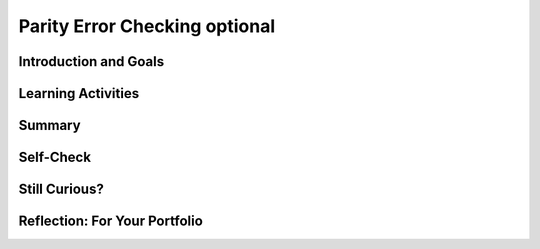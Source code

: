.. raw:: html 

    <a href="../index.html"><img class="align-center" src="../_static/MobileCSPLogo.png" width="250px"/></a>

Parity Error Checking optional
==============================

.. raw:: html

        <div class="MCSP-lesson-content">
    <script>
      $(document).ready(function() {
        generateSummary(EKmapping['3.07']);
        generateHovers();
        Tipped.create('.vocab', function(element) {
        var vocab = $(element).data('id');
        return vocabulary[vocab];
          }, {
            cache: false,
              position: 'topleft'
              });
      });
    
    /*  var vocabulary = { 
        "parity":"In math, parity usually means the fact of being even or odd.",
        "even parity":"In even parity the number of 1s in the sequence add up to an even number.",
        "odd parity":"In odd parity, the number of 1s in the sequence add up to an odd number.",
        "parity bit":"A parity bit is a bit that acts as a check on a set of binary values, calculated in such a way that the number of 1s in the set plus the parity bit should always be even (even parity) or should always be odd (odd parity).",
      };      */
    </script>
    <h3 id="est-length">Time Estimate: 45 minutes</h3>
    

Introduction and Goals
-----------------------

.. raw:: html

    <p>
    
    As you learned in the previous lesson, the card "trick" is really not a magic trick at all. It
    is a very precise algorithm of error checking based on the concept of
     <i><b><span class="hover vocab yui-wk-div" data-id='parity'>parity</span></b></i>.
    
    <p>In mathematics, <i><span class="hover vocab yui-wk-div" data-id='parity'>parity</span></i> refers to the evenness or oddness of a number. In
    the card trick, a <i><span class="hover vocab yui-wk-div" data-id='parity'>parity</span> bit</i> was added to each row and column such that the 
    additional bit would make the row or column have an even number of 1 bits.  This is 
    known as <i><b>even <span class="hover vocab yui-wk-div" data-id='parity'>parity</span></b></i>.  The "trick" would also work if the <span class="hover vocab yui-wk-div" data-id='parity'>parity</span> bits
    were set so as to make each row and column have an odd number of 1 bits.  That would
    be known as <i><b>odd <span class="hover vocab yui-wk-div" data-id='parity'>parity</span></b></i>.
    
    </p><p>It's important to realize that the <span class="hover vocab yui-wk-div" data-id='parity'>parity</span> bit is not part of the data.  It is <i><b>redundant</b></i>,
    an extra bit, added to the data to allow us to detect if one of the data bits has been flipped
    from its original value.
    
    </p>
    

Learning Activities
--------------------

.. raw:: html

    <p><h3>Parity Bit Error Detection</h3>
    
    Suppose you are sending a stream of data to a server. By adding
    a <i><span class="hover vocab yui-wk-div" data-id='parity'>parity</span> bit</i>, you enable the server to detect some basic
    transmission errors.  For example, if the server expects that every
    byte will contain an <b>even number of 1s</b> and it detects a byte
    such
    as <font color="red">000</font><font color="green">1</font><font color="red">
    0101</font> with an odd number of 1s, it can tell that an error
    occured.  Perhaps the user meant to
    send <font color="red">000</font><font color="green">0</font><font color="red">
    0101</font> but one of the bits was flipped from 0 to 1 during
    transmission.
    
    <p>A <b><span class="hover vocab yui-wk-div" data-id='parity'>parity</span> bit</b> is a bit that is added as the leftmost bit of
    a bit string to ensure that the number of bits that are 1 in the bit string
    are <i>even</i> or <i>odd</i>.
    
    </p><p>To see how this works, suppose our data are stored in strings 
    containing 7 bits.  (You might remember that the ASCII scheme, when it 
    was initially introduced, was a 7-bit code.  In practice, a <span class="hover vocab yui-wk-div" data-id='parity'>parity</span> bit would
    be added to the ASCII code so that 1-bit errors could be detected in
    the resulting 8-bit byte.) 
    
    </p><p>In an <b>even <span class="hover vocab yui-wk-div" data-id='parity'>parity</span> scheme</b> the eighth bit, the <b><span class="hover vocab yui-wk-div" data-id='parity'>parity</span>
    bit</b>, is set to 1 if the number of 1s in the 7 data bits is odd,
    thereby making the number of 1s in the 8-bit byte an even number.  It
    is set to 0 if the number of 1s in the data is even.
    
    </p><p>In an <b>odd <span class="hover vocab yui-wk-div" data-id='parity'>parity</span> scheme</b> the eighth bit, the <b><span class="hover vocab yui-wk-div" data-id='parity'>parity</span>
    bit</b>, is set to 1 if the number of 1s in the 7 data bits is even,
    thereby making the number of 1s in the 8-bit byte an odd number.  It
    is set to 0 if the number of 1s in the data is odd.
    
    </p><p>The following table summarize this approach.
    
    </p><blockquote>
    <table border="1">
    <tbody><tr><th rowspan="2">Data Bits (7)</th><th colspan="2">Add a <span class="hover vocab yui-wk-div" data-id='parity'>parity</span> bit to get 8 bits</th></tr>
    <tr><th>Even <span class="hover vocab yui-wk-div" data-id='Parity'>Parity</span><br/>Total number 1s is even</th><th>Odd <span class="hover vocab yui-wk-div" data-id='Parity'>Parity</span><br/>Total number of 1s is odd</th></tr>
    <tr><td align="center">000 0000  (0 1s)</td><td align="center"><font color="red">0</font>000 0000</td><td align="center"><font color="red">1</font>000 0000</td></tr>
    <tr><td align="center">011 0010  (3 1s)</td><td align="center"><font color="red">1</font>011 0010</td><td align="center"><font color="red">0</font>011 0010</td></tr>
    <tr><td align="center">011 0011  (4 1s)</td><td align="center"><font color="red">0</font>011 0011</td><td align="center"><font color="red">1</font>011 0011</td></tr>
    <tr><td align="center">011 0111  (5 1s)</td><td align="center"><font color="red">1</font>011 0111</td><td align="center"><font color="red">0</font>011 0111</td></tr>
    </tbody></table>
    </blockquote>
    <h3>Parity Exercise</h3>
    <iframe height="550" instanceid="S9xExPRYX0YI" src="https://mobile-csp.org/webapps/<span class="hover vocab yui-wk-div" data-id='parity'>parity</span>/ParityExercise.html" title="" width="100%">
    </iframe>
    

Summary
--------

.. raw:: html

    <p>
    In this lesson, you learned how to:
      <div class="yui-wk-div" id="summarylist">
    </div>
    

Self-Check
-----------

.. raw:: html

    <p>
    
    Here is a table of the technical terms introduced in this lesson. Hover over the terms to review the definitions.
    <table align="center">
    <tbody>
    <tr>
    <td><span class="hover vocab yui-wk-div" data-id="parity">parity</span>
    <br/><span class="hover vocab yui-wk-div" data-id="even parity">even parity</span>
    <br/><span class="hover vocab yui-wk-div" data-id="odd parity">odd parity</span>
    <br/><span class="hover vocab yui-wk-div" data-id="parity bit">parity bit</span>
    </td>
    </tr>
    </tbody>
    </table>
    <h3>Parity Questions</h3>
    <div style="width: 450px;">
      Khan Academy Exercise: parity-error-detection
      <br/>
    <script>
        // customize the style of the exercise iframe
        var ity_ef_style = "width: 750px;";
      </script>
    </div>
    <br/>
    <div style="width: 450px;">
      Khan Academy Exercise: parity-error-detection-2
      <br/>
    <script>
        // customize the style of the exercise iframe
        var ity_ef_style = "width: 750px;";
      </script>
    </div>
    

Still Curious?
---------------

.. raw:: html

    <p>
    As  you learned in this lesson, with 1 redundant parity bit you can detect 1-bit errors in
    a stream of bits.  Actually, you could detect that an error occurred if 1, 3, 5, or any odd
    number of bits were flipped, but not 2, 4, 6. or any even number of bits.
    
    <p>Detecting an error in a bit stream means that the bit stream would have to be
    retransmitted.  Or, if writing the bit stream to the disk, it would have to be rewritten. 
    
    </p>
    <h4>Error Correction Codes</h4>
    <p>Is it possible to <i>correct</i> errors as well as detect them?  The 
      answer is 'yes' but it will require more, redundant bits. Actually, you saw this
      with the card trick. In that case, each data bit had 2 parity bits, 1 at the end
      of its row and 1 at the end of its column.  That's what enabled us to identify
      the exact bit that was flipped (in the case of a single bit).  And the intersection
      of the row and column that had the wrong parity, is how we identified the bit.  If
      you can identify the bit that was flipped, then you can correct it by flipping it back.
      <br/><br/>
      A more general way of correcting errors such as this is known as <i>Hamming Code</i> and
      the following video shows how this very interesting approach works. 
    
    <br/><br/>
.. youtube:: cBBTWcHkVVY
        :width: 650
        :height: 415
        :align: center

.. raw:: html

    <div id="bogus-div">
    <p></p>
    </div>


    <br/><br/>
    </p>

Reflection: For Your Portfolio
-------------------------------

.. raw:: html

    <p><div class="yui-wk-div" id="portfolio">
    <p>Answer the following portfolio reflection questions as directed by your instructor. Questions are also available in this <a href="https://docs.google.com/document/d/1DSfHurzWXc1RMmFPT2df19Zvoc2R805IseXf2oV3OqY/edit?usp=sharing" target="_blank">Google Doc</a> where you may use File/Make a Copy to make your own editable copy.</p>
    <div style="align-items:center;"><iframe class="portfolioQuestions" scrolling="yes" src="https://docs.google.com/document/d/e/2PACX-1vTWQIsg8x-3pC7JARMu9-AQ9fNlP6ftc4IunJPmBmDxevvyNaqLTC4HxCC-yV1Zp29KZXOoEcgbbN1X/pub?embedded=true" style="height:30em;width:100%"></iframe></div>
    <!--  &lt;p&gt;Create a page named &lt;i&gt;&lt;b&gt;Parity Error Checking&lt;/b&gt;&lt;/i&gt; under the &lt;i&gt;Reflections&lt;/i&gt; category of your portfolio and answer the following questions:&lt;/p&gt;
    
      &lt;ol&gt;
        &lt;li&gt;Explain how the error card trick from Lesson 3.6 uses a parity scheme. Was it an even or odd parity scheme?
        &lt;/li&gt;&lt;li&gt;What are some of the limitations of using parity bits for error detection?
        &lt;/li&gt;&lt;li&gt;Another type of error detection is a check sum. Research what a check sum is and then describe it in your own words. Can a check sum identify where an error occurs?
        &lt;/li&gt;&lt;li&gt;(Optional) Explain in your own words the difference between error detection and error correction. Describe how the error correction process used in the video above allows the computer to fix errors.
        &lt;/li&gt;
      &lt;/ol&gt;-->
    </div>
    </div>